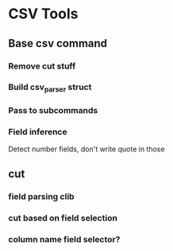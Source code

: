 
* CSV Tools

** Base csv command

*** Remove cut stuff
*** Build csv_parser struct
*** Pass to subcommands
*** Field inference

Detect number fields, don't write quote in those

** cut

*** field parsing clib
*** cut based on field selection
*** column name field selector?

